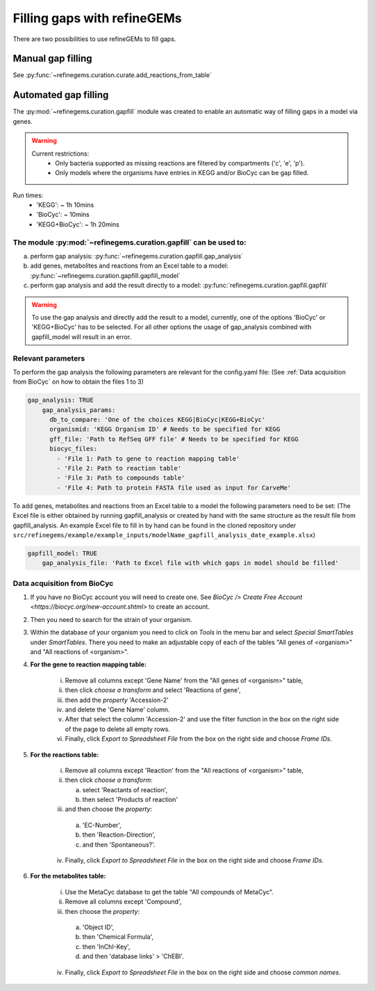 Filling gaps with refineGEMs
============================

There are two possibilities to use refineGEMs to fill gaps.

Manual gap filling
------------------

See :py:func:`~refinegems.curation.curate.add_reactions_from_table`



Automated gap filling
---------------------

The :py:mod:`~refinegems.curation.gapfill` module was created to enable an automatic way of filling gaps in a model via genes.

.. warning:: 
    Current restrictions:
        - Only bacteria supported as missing reactions are filtered by compartments ('c', 'e', 'p').
        - Only models where the organisms have entries in KEGG and/or BioCyc can be gap filled.
    
Run times:
    * 'KEGG': ~ 1h 10mins
    * 'BioCyc': ~ 10mins
    * 'KEGG+BioCyc': ~ 1h 20mins

The module :py:mod:`~refinegems.curation.gapfill` can be used to:
^^^^^^^^^^^^^^^^^^^^^^^^^^^^^^^^^^^^^^^^^^^^^^^^^^^^^^^^^^^^^^^^^
a. perform gap analysis: :py:func:`~refinegems.curation.gapfill.gap_analysis`
b. add genes, metabolites and reactions from an Excel table to a model: :py:func:`~refinegems.curation.gapfill.gapfill_model`
c. perform gap analysis and add the result directly to a model: :py:func:`refinegems.curation.gapfill.gapfill`

.. warning:: 
    To use the gap analysis and directly add the result to a model, currently, one of the options 'BioCyc' or 'KEGG+BioCyc' has to be selected.
    For all other options the usage of gap_analysis combined with gapfill_model will result in an error.

Relevant parameters
^^^^^^^^^^^^^^^^^^^
To perform the gap analysis the following parameters are relevant for the config.yaml file:
(See :ref:`Data acquisition from BioCyc` on how to obtain the files 1 to 3)

.. code:: yaml

    gap_analysis: TRUE
        gap_analysis_params:
          db_to_compare: 'One of the choices KEGG|BioCyc|KEGG+BioCyc'
          organismid: 'KEGG Organism ID' # Needs to be specified for KEGG
          gff_file: 'Path to RefSeq GFF file' # Needs to be specified for KEGG 
          biocyc_files:
            - 'File 1: Path to gene to reaction mapping table'
            - 'File 2: Path to reaction table'
            - 'File 3: Path to compounds table'
            - 'File 4: Path to protein FASTA file used as input for CarveMe'

To add genes, metabolites and reactions from an Excel table to a model the following parameters need to be set:
(The Excel file is either obtained by running gapfill_analysis or created by hand with the same structure as the result file from gapfill_analysis.
An example Excel file to fill in by hand can be found in the cloned repository under ``src/refinegems/example/example_inputs/modelName_gapfill_analysis_date_example.xlsx``)

.. code:: yaml

    gapfill_model: TRUE
        gap_analysis_file: 'Path to Excel file with which gaps in model should be filled'

Data acquisition from BioCyc
^^^^^^^^^^^^^^^^^^^^^^^^^^^^
1. If you have no BioCyc account you will need to create one. See `BioCyc /> Create Free Account <https://biocyc.org/new-account.shtml>` to create an account. 
2. Then you need to search for the strain of your organism.
3. Within the database of your organism you need to click on `Tools` in the menu bar and select `Special SmartTables` under `SmartTables`.
   There you need to make an adjustable copy of each of the tables "All genes of <organism>" and "All reactions of <organism>".   
4. **For the gene to reaction mapping table:**

        i. Remove all columns except 'Gene Name' from the "All genes of <organism>" table,
        ii. then click `choose a transform` and select 'Reactions of gene', 
        iii. then add the `property` 'Accession-2'
        iv. and delete the 'Gene Name' column.
        v. After that select the column 'Accession-2' and use the filter function in the box on the right side of the page to delete all empty rows.
        vi. Finally, click `Export to Spreadsheet File` from the box on the right side and choose `Frame IDs`.
        
5. **For the reactions table:** 

    i. Remove all columns except 'Reaction' from the "All reactions of <organism>" table,
    ii. then click `choose a transform`: 
    
        a. select 'Reactants of reaction',
        b. then select 'Products of reaction'
        
    iii. and then choose the `property`: 
    
        a. 'EC-Number',
        b. then 'Reaction-Direction',
        c. and then 'Spontaneous?'.
        
    iv. Finally, click `Export to Spreadsheet File` in the box on the right side and choose `Frame IDs`.
    
6. **For the metabolites table:** 

    i. Use the MetaCyc database to get the table "All compounds of MetaCyc".
    ii. Remove all columns except 'Compound',
    iii. then choose the `property`:
    
        a. 'Object ID',
        b. then 'Chemical Formula',
        c. then 'InChI-Key',
        d. and then 'database links' > 'ChEBI'.
        
    iv. Finally, click `Export to Spreadsheet File` in the box on the right side and choose `common names`.